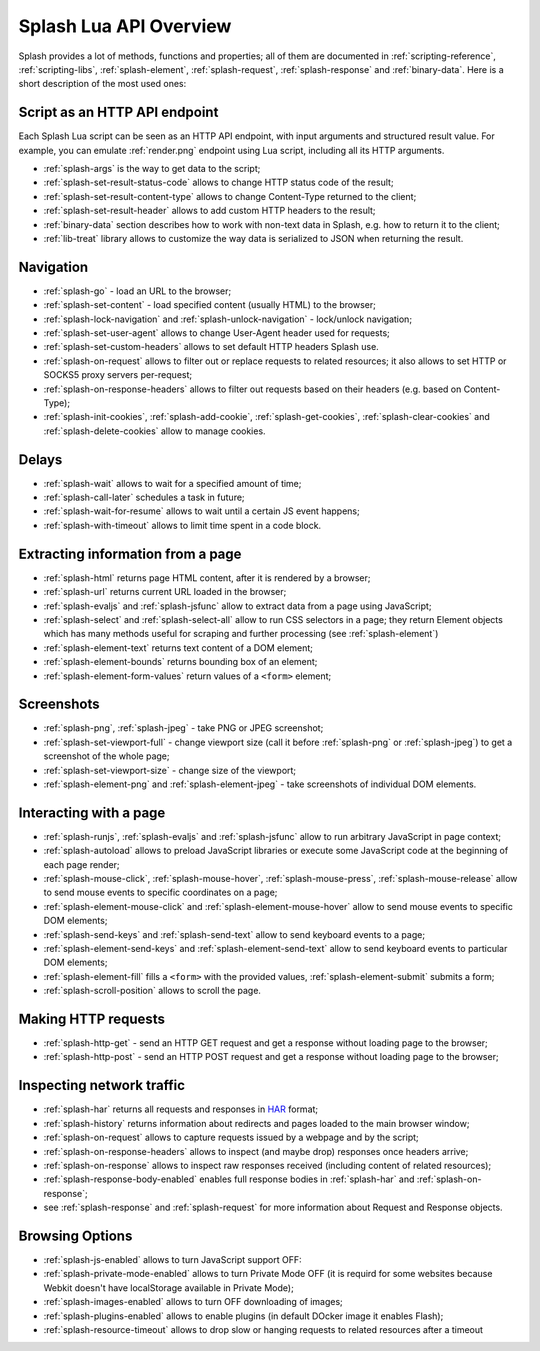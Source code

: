 .. _splash-lua-api-overview:

Splash Lua API Overview
-----------------------

Splash provides a lot of methods, functions and properties; all of them are
documented in :ref:`scripting-reference`, :ref:`scripting-libs`,
:ref:`splash-element`, :ref:`splash-request`, :ref:`splash-response`
and :ref:`binary-data`. Here is a short description of the most used ones:

Script as an HTTP API endpoint
~~~~~~~~~~~~~~~~~~~~~~~~~~~~~~

Each Splash Lua script can be seen as an HTTP API endpoint, with input
arguments and structured result value. For example, you can emulate
:ref:`render.png` endpoint using Lua script, including all its
HTTP arguments.

* :ref:`splash-args` is the way to get data to the script;
* :ref:`splash-set-result-status-code` allows to change HTTP status code
  of the result;
* :ref:`splash-set-result-content-type` allows to change Content-Type
  returned to the client;
* :ref:`splash-set-result-header` allows to add custom HTTP headers to the result;
* :ref:`binary-data` section describes how to work with non-text data in
  Splash, e.g. how to return it to the client;
* :ref:`lib-treat` library allows to customize the way data is serialized
  to JSON when returning the result.

Navigation
~~~~~~~~~~

* :ref:`splash-go` - load an URL to the browser;
* :ref:`splash-set-content` - load specified content (usually HTML)
  to the browser;
* :ref:`splash-lock-navigation` and :ref:`splash-unlock-navigation` -
  lock/unlock navigation;
* :ref:`splash-set-user-agent` allows to change User-Agent header used
  for requests;
* :ref:`splash-set-custom-headers` allows to set default HTTP headers
  Splash use.
* :ref:`splash-on-request` allows to filter out or replace requests to
  related resources; it also allows to set HTTP or SOCKS5 proxy servers
  per-request;
* :ref:`splash-on-response-headers` allows to filter out requests
  based on their headers (e.g. based on Content-Type);
* :ref:`splash-init-cookies`, :ref:`splash-add-cookie`,
  :ref:`splash-get-cookies`, :ref:`splash-clear-cookies` and
  :ref:`splash-delete-cookies` allow to manage cookies.

Delays
~~~~~~

* :ref:`splash-wait` allows to wait for a specified amount of time;
* :ref:`splash-call-later` schedules a task in future;
* :ref:`splash-wait-for-resume` allows to wait until a certain JS event
  happens;
* :ref:`splash-with-timeout` allows to limit time spent in a code block.

Extracting information from a page
~~~~~~~~~~~~~~~~~~~~~~~~~~~~~~~~~~

* :ref:`splash-html` returns page HTML content, after it is rendered
  by a browser;
* :ref:`splash-url` returns current URL loaded in the browser;
* :ref:`splash-evaljs` and :ref:`splash-jsfunc` allow to extract data from
  a page using JavaScript;
* :ref:`splash-select` and :ref:`splash-select-all` allow to run CSS
  selectors in a page; they return Element objects which has many
  methods useful for scraping and further processing
  (see :ref:`splash-element`)
* :ref:`splash-element-text` returns text content of a DOM element;
* :ref:`splash-element-bounds` returns bounding box of an element;
* :ref:`splash-element-form-values` return values of a ``<form>`` element;

Screenshots
~~~~~~~~~~~

* :ref:`splash-png`, :ref:`splash-jpeg` - take PNG or JPEG screenshot;
* :ref:`splash-set-viewport-full` - change viewport size (call it before
  :ref:`splash-png` or :ref:`splash-jpeg`) to get a screenshot of the whole
  page;
* :ref:`splash-set-viewport-size` - change size of the viewport;
* :ref:`splash-element-png` and :ref:`splash-element-jpeg` - take screenshots
  of individual DOM elements.

Interacting with a page
~~~~~~~~~~~~~~~~~~~~~~~

* :ref:`splash-runjs`, :ref:`splash-evaljs` and :ref:`splash-jsfunc`
  allow to run arbitrary JavaScript in page context;
* :ref:`splash-autoload` allows to preload JavaScript libraries
  or execute some JavaScript code at the beginning of each page render;
* :ref:`splash-mouse-click`, :ref:`splash-mouse-hover`,
  :ref:`splash-mouse-press`, :ref:`splash-mouse-release` allow to send mouse
  events to specific coordinates on a page;
* :ref:`splash-element-mouse-click` and :ref:`splash-element-mouse-hover` allow
  to send mouse events to specific DOM elements;
* :ref:`splash-send-keys` and :ref:`splash-send-text` allow to send keyboard
  events to a page;
* :ref:`splash-element-send-keys` and :ref:`splash-element-send-text` allow to
  send keyboard events to particular DOM elements;
* :ref:`splash-element-fill` fills a ``<form>`` with the provided values,
  :ref:`splash-element-submit` submits a form;
* :ref:`splash-scroll-position` allows to scroll the page.

Making HTTP requests
~~~~~~~~~~~~~~~~~~~~

* :ref:`splash-http-get` - send an HTTP GET request and get a response
  without loading page to the browser;
* :ref:`splash-http-post` - send an HTTP POST request and get a response
  without loading page to the browser;

Inspecting network traffic
~~~~~~~~~~~~~~~~~~~~~~~~~~

* :ref:`splash-har` returns all requests and responses in HAR_ format;
* :ref:`splash-history` returns information about redirects and pages loaded
  to the main browser window;
* :ref:`splash-on-request` allows to capture requests issued by a webpage
  and by the script;
* :ref:`splash-on-response-headers` allows to inspect (and maybe drop)
  responses once headers arrive;
* :ref:`splash-on-response` allows to inspect raw responses received
  (including content of related resources);
* :ref:`splash-response-body-enabled` enables full response bodies in
  :ref:`splash-har` and :ref:`splash-on-response`;
* see :ref:`splash-response` and :ref:`splash-request` for more information
  about Request and Response objects.

.. _HAR: http://www.softwareishard.com/blog/har-12-spec/

Browsing Options
~~~~~~~~~~~~~~~~

* :ref:`splash-js-enabled` allows to turn JavaScript support OFF:
* :ref:`splash-private-mode-enabled` allows to turn Private Mode OFF
  (it is requird for some websites because Webkit doesn't have localStorage
  available in Private Mode);
* :ref:`splash-images-enabled` allows to turn OFF downloading of images;
* :ref:`splash-plugins-enabled` allows to enable plugins (in default DOcker image
  it enables Flash);
* :ref:`splash-resource-timeout` allows to drop slow or hanging requests
  to related resources after a timeout


